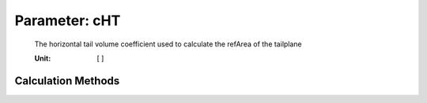 .. _htp.cHT:

Parameter: cHT
^^^^^^^^^^^^^^^^^^^^^^^^^^^^^^^^^^^^^^^^^^^^^^^^^^^^^^^^

    The horizontal tail volume coefficient used to calculate the refArea of the tailplane
    
    :Unit: [ ]
    

Calculation Methods
"""""""""""""""""""""""""""""""""""""""""""""""""""""""
.. automethod:: VAMPzero.Component.Htp.Geometry.cHT.cHT.calc


   :Dependencies: 
   * :ref:`engine.thrustTO`
   * :ref:`engine.nEngine`
   * :ref:`aircraft.mTOM`


   :Sensitivities: 
.. image:: calc.jpg 
   :width: 80% 


